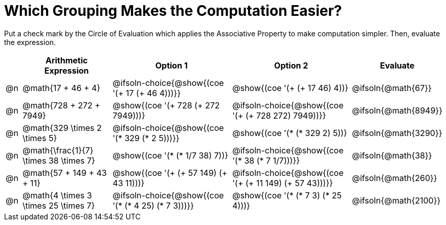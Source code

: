 = Which Grouping Makes the Computation Easier?

++++
<style>
div.circleevalsexp { width: auto; }
</style>
++++

Put a check mark by the Circle of Evaluation which applies the Associative Property to make computation simpler. Then, evaluate the expression.

[.FillVerticalSpace,cols=".^1a,^.^6a,^.^8a,^.^8a,^.^3a", stripes="none", options="header"]
|===
|	 | Arithmetic Expression | Option 1 | Option 2 | Evaluate

| @n
| @math{17 + 46 + 4}
| @ifsoln-choice{@show{(coe '(+ 17 (+ 46 4)))}}
| @show{(coe '(+ (+ 17 46) 4))}
| @ifsoln{@math{67}}

| @n
| @math{728 + 272 + 7949}
| @show{(coe '(+ 728 (+ 272 7949)))}
| @ifsoln-choice{@show{(coe '(+ (+ 728 272) 7949))}}
| @ifsoln{@math{8949}}

| @n
| @math{329 \times 2 \times 5}
| @ifsoln-choice{@show{(coe '(* 329 (* 2 5)))}}
| @show{(coe '(* (* 329 2) 5))}
| @ifsoln{@math{3290}}

| @n
| @math{\frac{1}{7} \times 38 \times 7}
| @show{(coe '(* (* 1/7 38) 7))}
| @ifsoln-choice{@show{(coe '(* 38 (* 7 1/7)))}}
| @ifsoln{@math{38}}

| @n
| @math{57 + 149 + 43 + 11}
| @show{(coe '(+ (+ 57 149) (+ 43 11)))}
| @ifsoln-choice{@show{(coe '(+ (+ 11 149) (+ 57 43)))}}
| @ifsoln{@math{260}}

| @n
| @math{4 \times 3 \times 25 \times 7}
| @ifsoln-choice{@show{(coe '(* (* 4 25) (* 7 3)))}}
| @show{(coe '(* (* 7 3) (* 25 4)))}
| @ifsoln{@math{2100}}

|===

